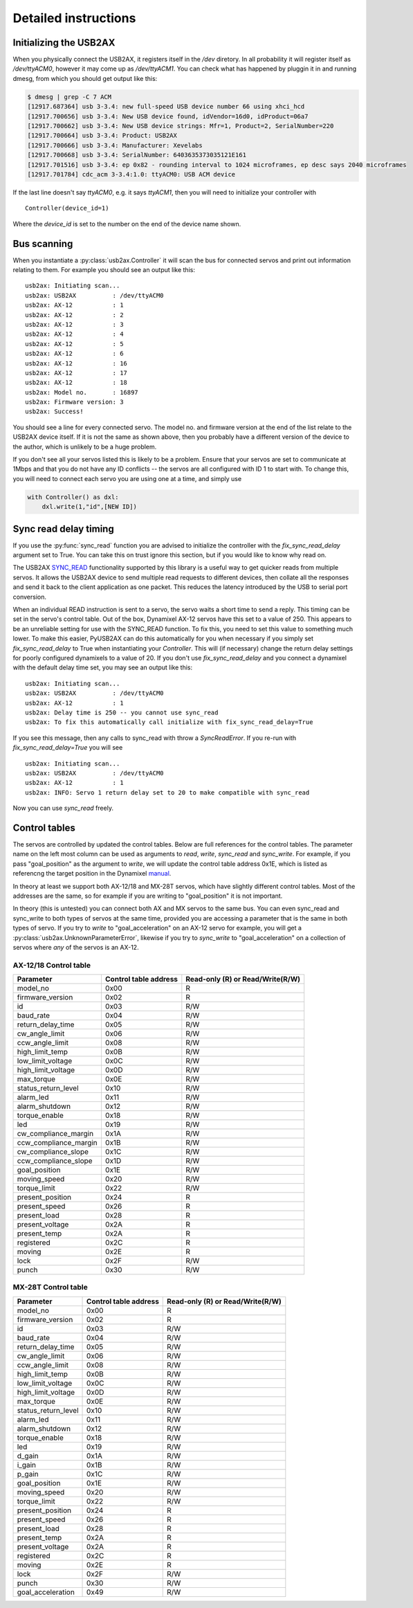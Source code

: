 Detailed instructions
=====================

Initializing the USB2AX
-----------------------

When you physically connect the USB2AX, it registers itself in the
`/dev` diretory. In all probability it will register itself as
`/dev/ttyACM0`, however it may come up as `/dev/ttyACM1`. You can
check what has happened by pluggin it in and running dmesg,
from which you should get output like this:

.. code-block:: bash

    $ dmesg | grep -C 7 ACM
    [12917.687364] usb 3-3.4: new full-speed USB device number 66 using xhci_hcd
    [12917.700656] usb 3-3.4: New USB device found, idVendor=16d0, idProduct=06a7
    [12917.700662] usb 3-3.4: New USB device strings: Mfr=1, Product=2, SerialNumber=220
    [12917.700664] usb 3-3.4: Product: USB2AX
    [12917.700666] usb 3-3.4: Manufacturer: Xevelabs
    [12917.700668] usb 3-3.4: SerialNumber: 6403635373035121E161
    [12917.701516] usb 3-3.4: ep 0x82 - rounding interval to 1024 microframes, ep desc says 2040 microframes
    [12917.701784] cdc_acm 3-3.4:1.0: ttyACM0: USB ACM device

If the last line doesn't say `ttyACM0`, e.g. it says `ttyACM1`, then you will
need to initialize your controller with

::

    Controller(device_id=1)

Where the `device_id` is set to the number on the end of the device name shown.

Bus scanning
------------

When you instantiate a :py:class:`usb2ax.Controller` it will scan the bus for connected 
servos and print out information relating to them. For example you should see an
output like this:

::

    usb2ax: Initiating scan...
    usb2ax: USB2AX          : /dev/ttyACM0
    usb2ax: AX-12           : 1
    usb2ax: AX-12           : 2
    usb2ax: AX-12           : 3
    usb2ax: AX-12           : 4
    usb2ax: AX-12           : 5
    usb2ax: AX-12           : 6
    usb2ax: AX-12           : 16
    usb2ax: AX-12           : 17
    usb2ax: AX-12           : 18
    usb2ax: Model no.       : 16897
    usb2ax: Firmware version: 3
    usb2ax: Success!

You should see a line for every connected servo. The model no. and
firmware version at the end of the list relate to the USB2AX device
itself. If it is not the same as shown above, then you probably
have a different version of the device to the author, which is unlikely
to be a huge problem.

If you don't see all your servos listed this is likely to
be a problem. Ensure that your servos are set to
communicate at 1Mbps and that you do not have any ID conflicts --
the servos are all configured with ID 1 to start with. To change
this, you will need to connect each servo you are using one at a time,
and simply use

.. code-block:: python

    with Controller() as dxl:
        dxl.write(1,"id",[NEW ID])

.. _sync-read-detail:

Sync read delay timing
----------------------

If you use the :py:func:`sync_read` function you are advised to initialize the
controller with the `fix_sync_read_delay` argument set to True. You can take
this on trust ignore this section, but if you would like to know why read on.

The USB2AX 
`SYNC_READ <http://www.xevelabs.com/doku.php?id=product:usb2ax:advanced_instructions>`_
functionality supported by this library is a useful way to get quicker reads from multiple
servos. It allows the USB2AX device to send multiple read requests to 
different devices, then collate all the responses and send it back to the client
application as one packet. This reduces the latency introduced by the
USB to serial port conversion. 


When an individual READ instruction is sent to a servo, the servo waits a short
time to send a reply. This timing can be set in the servo's control
table. Out of the box, Dynamixel AX-12 servos have this set to a value
of 250. This appears to be an unreliable setting for use with the
SYNC_READ function. To fix this, you need to set this value to something
much lower. To make this easier, PyUSB2AX can do this automatically for
you when necessary if you simply set `fix_sync_read_delay` to True
when instantiating your `Controller`. This will (if necessary)
change the return delay settings for poorly configured dynamixels
to a value of 20. If you don't use `fix_sync_read_delay` and you
connect a dynamixel with the default delay time set, you may see an
output like this:

::

    usb2ax: Initiating scan...
    usb2ax: USB2AX          : /dev/ttyACM0
    usb2ax: AX-12           : 1
    usb2ax: Delay time is 250 -- you cannot use sync_read
    usb2ax: To fix this automatically call initialize with fix_sync_read_delay=True

If you see this message, then any calls to sync_read with throw a
`SyncReadError`. If you re-run with `fix_sync_read_delay=True` you will see

::

    usb2ax: Initiating scan...
    usb2ax: USB2AX          : /dev/ttyACM0
    usb2ax: AX-12           : 1
    usb2ax: INFO: Servo 1 return delay set to 20 to make compatible with sync_read


Now you can use `sync_read` freely.

Control tables
--------------

The servos are controlled by updated the control tables. Below are full references for
the control tables. The parameter name on the left most column can be used as arguments
to `read`, `write`, `sync_read` and `sync_write`. For example, if you pass
"goal_position" as the argument to `write`, we will update the control table
address 0x1E, which is listed as referencng the target position in the
Dynamixel `manual <http://support.robotis.com/en/product/dynamixel/ax_series/dxl_ax_actuator.htm>`_.


In theory at least we support both
AX-12/18 and MX-28T servos, which have slightly different control tables. Most
of the addresses are the same, so for example if you are writing to "goal_position"
it is not important.

In theory (this is untested) you can connect both AX and MX servos to the same bus.
You can even sync_read and sync_write to both types of servos at the same time,
provided you are accessing a parameter that is the same in both types of
servo. If you try to `write` to "goal_acceleration" on an AX-12 servo for example, you will
get a :py:class:`usb2ax.UnknownParameterError`, likewise if you try to
`sync_write` to "goal_acceleration" on a collection of servos where *any* of the
servos is an AX-12.

AX-12/18 Control table
^^^^^^^^^^^^^^^^^^^^^^

==========================   =====================    ================================
Parameter                    Control table address    Read-only (R) or Read/Write(R/W)
==========================   =====================    ================================
model_no                      0x00                                  R
firmware_version              0x02                                  R
id                            0x03                                  R/W
baud_rate                     0x04                                  R/W
return_delay_time             0x05                                  R/W
cw_angle_limit                0x06                                  R/W
ccw_angle_limit               0x08                                  R/W
high_limit_temp               0x0B                                  R/W
low_limit_voltage             0x0C                                  R/W
high_limit_voltage            0x0D                                  R/W
max_torque                    0x0E                                  R/W
status_return_level           0x10                                  R/W
alarm_led                     0x11                                  R/W
alarm_shutdown                0x12                                  R/W
torque_enable                 0x18                                  R/W
led                           0x19                                  R/W
cw_compliance_margin          0x1A                                  R/W
ccw_compliance_margin         0x1B                                  R/W
cw_compliance_slope           0x1C                                  R/W
ccw_compliance_slope          0x1D                                  R/W
goal_position                 0x1E                                  R/W
moving_speed                  0x20                                  R/W
torque_limit                  0x22                                  R/W
present_position              0x24                                  R
present_speed                 0x26                                  R
present_load                  0x28                                  R
present_voltage               0x2A                                  R
present_temp                  0x2A                                  R
registered                    0x2C                                  R
moving                        0x2E                                  R
lock                          0x2F                                  R/W
punch                         0x30                                  R/W
==========================   =====================    ================================


MX-28T Control table
^^^^^^^^^^^^^^^^^^^^


==========================   =====================    ================================
Parameter                    Control table address    Read-only (R) or Read/Write(R/W)
==========================   =====================    ================================
model_no                      0x00                                  R
firmware_version              0x02                                  R
id                            0x03                                  R/W
baud_rate                     0x04                                  R/W
return_delay_time             0x05                                  R/W
cw_angle_limit                0x06                                  R/W
ccw_angle_limit               0x08                                  R/W
high_limit_temp               0x0B                                  R/W
low_limit_voltage             0x0C                                  R/W
high_limit_voltage            0x0D                                  R/W
max_torque                    0x0E                                  R/W
status_return_level           0x10                                  R/W
alarm_led                     0x11                                  R/W
alarm_shutdown                0x12                                  R/W
torque_enable                 0x18                                  R/W
led                           0x19                                  R/W
d_gain                        0x1A                                  R/W
i_gain                        0x1B                                  R/W
p_gain                        0x1C                                  R/W
goal_position                 0x1E                                  R/W
moving_speed                  0x20                                  R/W
torque_limit                  0x22                                  R/W
present_position              0x24                                  R
present_speed                 0x26                                  R
present_load                  0x28                                  R
present_temp                  0x2A                                  R
present_voltage               0x2A                                  R
registered                    0x2C                                  R
moving                        0x2E                                  R
lock                          0x2F                                  R/W
punch                         0x30                                  R/W
goal_acceleration             0x49                                  R/W
==========================   =====================    ================================

